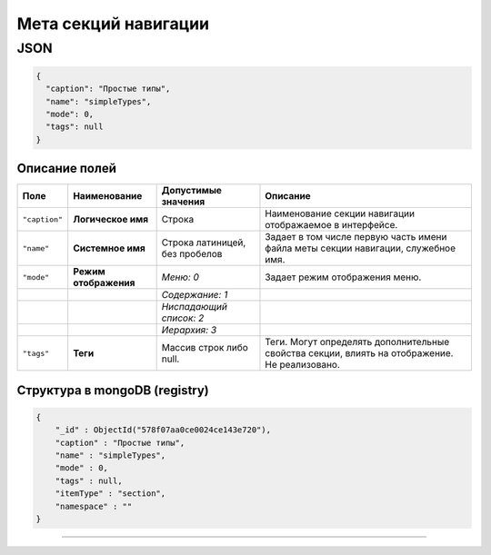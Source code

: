 Мета секций навигации
=====================

JSON
^^^^

.. code-block::

   {
     "caption": "Простые типы",
     "name": "simpleTypes",
     "mode": 0,
     "tags": null
   }

Описание полей
--------------

.. list-table::
   :header-rows: 1

   * - Поле
     - Наименование
     - Допустимые значения
     - Описание 
   * - ``"caption"``
     - **Логическое имя**
     - Строка
     - Наименование секции навигации отображаемое в интерфейсе.                    
   * - ``"name"``
     - **Системное имя**
     - Строка латиницей, без пробелов
     - Задает в том числе первую часть имени файла меты секции навигации, служебное имя.  
   * - ``"mode"``
     - **Режим отображения**
     - *Меню: 0*
     - Задает режим отображения меню.   
   * - 
     - 
     - *Содержание: 1*
     -
   * - 
     - 
     - *Ниспадающий список: 2*
     -
   * - 
     - 
     - *Иерархия: 3*
     -
   * - ``"tags"``
     - **Теги**
     - Массив строк либо null.
     - Теги. Могут определять дополнительные свойства секции, влиять на отображение. Не реализовано.   


Структура в mongoDB (registry)
------------------------------

.. code-block::

   {
       "_id" : ObjectId("578f07aa0ce0024ce143e720"),
       "caption" : "Простые типы",
       "name" : "simpleTypes",
       "mode" : 0,
       "tags" : null,
       "itemType" : "section",
       "namespace" : ""
   }


----
